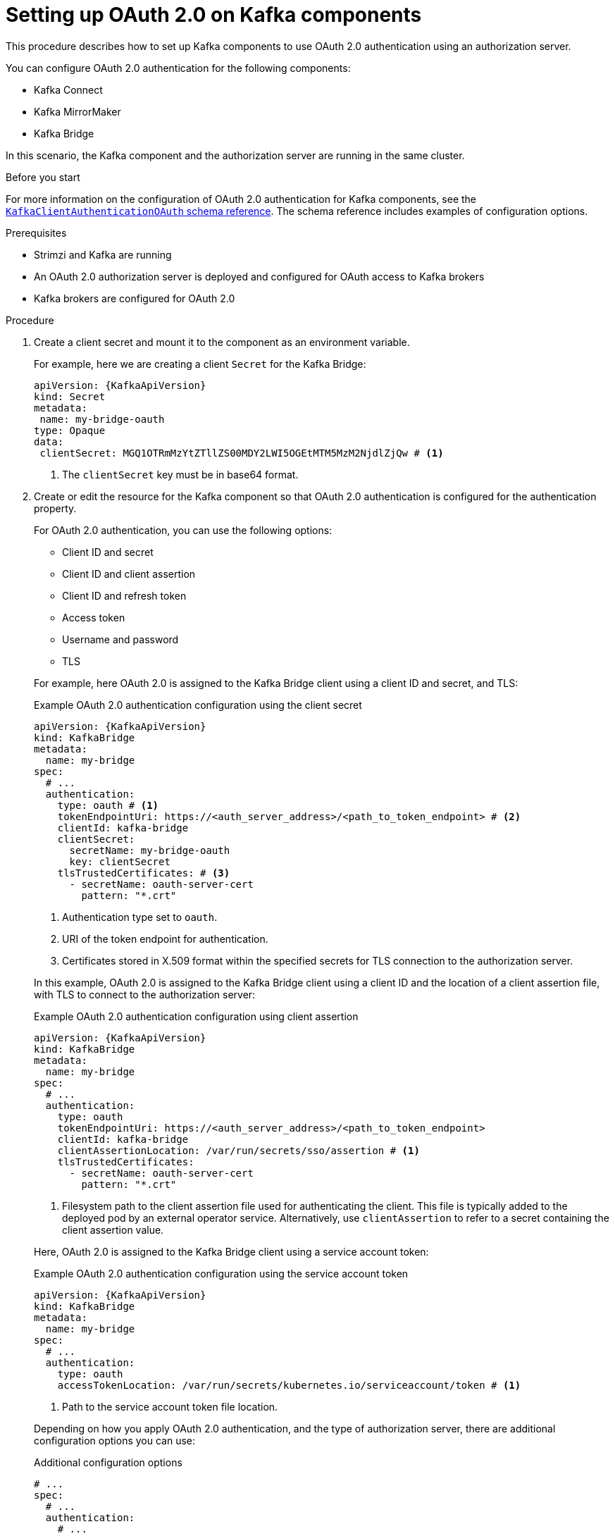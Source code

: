 :_mod-docs-content-type: PROCEDURE

// Module included in the following module:
//
// con-oauth-config.adoc

[id='proc-oauth-kafka-config-{context}']
= Setting up OAuth 2.0 on Kafka components

[role="_abstract"]
This procedure describes how to set up Kafka components to use OAuth 2.0 authentication using an authorization server.

You can configure OAuth 2.0 authentication for the following components:

* Kafka Connect
* Kafka MirrorMaker
* Kafka Bridge

In this scenario, the Kafka component and the authorization server are running in the same cluster.

.Before you start

For more information on the configuration of OAuth 2.0 authentication for Kafka components, see the link:{BookURLConfiguring}#type-KafkaClientAuthenticationOAuth-reference[`KafkaClientAuthenticationOAuth` schema reference^].
The schema reference includes examples of configuration options.

.Prerequisites

* Strimzi and Kafka are running
* An OAuth 2.0 authorization server is deployed and configured for OAuth access to Kafka brokers
* Kafka brokers are configured for OAuth 2.0

.Procedure

. Create a client secret and mount it to the component as an environment variable.
+
For example, here we are creating a client `Secret` for the Kafka Bridge:
+
[source,yaml,subs="+quotes,attributes"]
----
apiVersion: {KafkaApiVersion}
kind: Secret
metadata:
 name: my-bridge-oauth
type: Opaque
data:
 clientSecret: MGQ1OTRmMzYtZTllZS00MDY2LWI5OGEtMTM5MzM2NjdlZjQw # <1>
----
<1> The `clientSecret` key must be in base64 format.

. Create or edit the resource for the Kafka component so that OAuth 2.0 authentication is configured for the authentication property.
+
For OAuth 2.0 authentication, you can use the following options:
+
--
* Client ID and secret
* Client ID and client assertion
* Client ID and refresh token
* Access token
* Username and password
* TLS
--
+
For example, here OAuth 2.0 is assigned to the Kafka Bridge client using a client ID and secret, and TLS:
+
--
.Example OAuth 2.0 authentication configuration using the client secret
[source,yaml,subs="+quotes,attributes"]
----
apiVersion: {KafkaApiVersion}
kind: KafkaBridge
metadata:
  name: my-bridge
spec:
  # ...
  authentication:
    type: oauth # <1>
    tokenEndpointUri: https://<auth_server_address>/<path_to_token_endpoint> # <2>
    clientId: kafka-bridge
    clientSecret:
      secretName: my-bridge-oauth
      key: clientSecret
    tlsTrustedCertificates: # <3>
      - secretName: oauth-server-cert
        pattern: "*.crt"
----
<1> Authentication type set to `oauth`.
<2> URI of the token endpoint for authentication.
<3> Certificates stored in X.509 format within the specified secrets for TLS connection to the authorization server.
--
+
In this example, OAuth 2.0 is assigned to the Kafka Bridge client using a client ID and the location of a client assertion file, with TLS to connect to the authorization server:
+
--
.Example OAuth 2.0 authentication configuration using client assertion
[source,yaml,subs="+quotes,attributes"]
----
apiVersion: {KafkaApiVersion}
kind: KafkaBridge
metadata:
  name: my-bridge
spec:
  # ...
  authentication:
    type: oauth
    tokenEndpointUri: https://<auth_server_address>/<path_to_token_endpoint>
    clientId: kafka-bridge
    clientAssertionLocation: /var/run/secrets/sso/assertion # <1>
    tlsTrustedCertificates:
      - secretName: oauth-server-cert
        pattern: "*.crt"
----
<1> Filesystem path to the client assertion file used for authenticating the client.
This file is typically added to the deployed pod by an external operator service.
Alternatively, use `clientAssertion` to refer to a secret containing the client assertion value.
--
+
Here, OAuth 2.0 is assigned to the Kafka Bridge client using a service account token:
+
--
.Example OAuth 2.0 authentication configuration using the service account token
[source,yaml,subs="+quotes,attributes"]
----
apiVersion: {KafkaApiVersion}
kind: KafkaBridge
metadata:
  name: my-bridge
spec:
  # ...
  authentication:
    type: oauth
    accessTokenLocation: /var/run/secrets/kubernetes.io/serviceaccount/token # <1>
----
<1> Path to the service account token file location.
--
+
Depending on how you apply OAuth 2.0 authentication, and the type of authorization server, there are additional configuration options you can use:
+
--
.Additional configuration options
[source,yaml,subs="+quotes,attributes"]
----
# ...
spec:
  # ...
  authentication:
    # ...
    disableTlsHostnameVerification: true # <1>
    accessTokenIsJwt: false # <2>
    scope: any # <3>
    audience: kafka # <4>
    connectTimeoutSeconds: 60 # <5>
    readTimeoutSeconds: 60 # <6>
    httpRetries: 2 # <7>
    httpRetryPauseMs: 300 # <8>
    includeAcceptHeader: false # <9>
----
<1> (Optional) Disable TLS hostname verification. Default is `false`.
<2> If you are using opaque tokens, you can apply `accessTokenIsJwt: false` so that access tokens are not treated as JWT tokens.
<3> (Optional) The `scope` for requesting the token from the token endpoint.
An authorization server may require a client to specify the scope.
In this case it is `any`.
<4> (Optional) The `audience` for requesting the token from the token endpoint.
An authorization server may require a client to specify the audience.
In this case it is `kafka`.
<5> (Optional) The connect timeout in seconds when connecting to the authorization server. The default value is 60.
<6> (Optional) The read timeout in seconds when connecting to the authorization server. The default value is 60.
<7> (Optional) The maximum number of times to retry a failed HTTP request to the authorization server. The default value is `0`, meaning that no retries are performed. To use this option effectively, consider reducing the timeout times for the `connectTimeoutSeconds` and `readTimeoutSeconds` options. However, note that retries may prevent the current worker thread from being available to other requests, and if too many requests stall, it could make the Kafka broker unresponsive.
<8> (Optional) The time to wait before attempting another retry of a failed HTTP request to the authorization server. By default, this time is set to zero, meaning that no pause is applied. This is because many issues that cause failed requests are per-request network glitches or proxy issues that can be resolved quickly. However, if your authorization server is under stress or experiencing high traffic, you may want to set this option to a value of 100 ms or more to reduce the load on the server and increase the likelihood of successful retries.
<9> (Optional) Some authorization servers have issues with client sending `Accept: application/json` header. By setting `includeAcceptHeader: false` the header will not be sent. Default is `true`.
--

. Apply the changes to the resource configuration of the component.

. Check the update in the logs or by watching the pod state transitions:
+
[source,yaml,subs="+quotes,attributes"]
----
kubectl logs -f ${POD_NAME} -c ${CONTAINER_NAME}
kubectl get pod -w
----
+
The rolling updates configure the component for interaction with Kafka brokers using OAuth 2.0 authentication.
